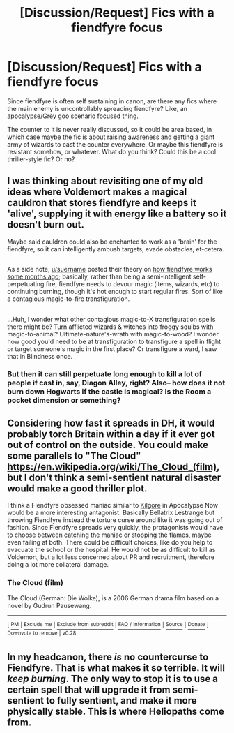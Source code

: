 #+TITLE: [Discussion/Request] Fics with a fiendfyre focus

* [Discussion/Request] Fics with a fiendfyre focus
:PROPERTIES:
:Author: soren82002
:Score: 10
:DateUnix: 1520110125.0
:DateShort: 2018-Mar-04
:END:
Since fiendfyre is often self sustaining in canon, are there any fics where the main enemy is uncontrollably spreading fiendfyre? Like, an apocalypse/Grey goo scenario focused thing.

The counter to it is never really discussed, so it could be area based, in which case maybe the fic is about raising awareness and getting a giant army of wizards to cast the counter everywhere. Or maybe this fiendfyre is resistant somehow, or whatever. What do you think? Could this be a cool thriller-style fic? Or no?


** I was thinking about revisiting one of my old ideas where Voldemort makes a magical cauldron that stores fiendfyre and keeps it 'alive', supplying it with energy like a battery so it doesn't burn out.

Maybe said cauldron could also be enchanted to work as a 'brain' for the fiendfyre, so it can intelligently ambush targets, evade obstacles, et-cetera.

** 
   :PROPERTIES:
   :CUSTOM_ID: section
   :END:
As a side note, [[/u/suername][u/suername]] posted their theory on [[https://www.reddit.com/r/HPfanfiction/comments/6t6fb2/lf_oneshot_where_fiendfyre_gets_completely_out_of/dliv8w8/][how fiendfyre works some months ago]]; basically, rather than being a semi-intelligent self-perpetuating fire, fiendfyre needs to devour magic (items, wizards, etc) to continuing burning, though it's hot enough to start regular fires. Sort of like a contagious magic-to-fire transfiguration.

** 
   :PROPERTIES:
   :CUSTOM_ID: section-1
   :END:
...Huh, I wonder what other contagious magic-to-X transfiguration spells there might be? Turn afflicted wizards & witches into froggy squibs with magic-to-animal? Ultimate-nature's-wrath with magic-to-wood? I wonder how good you'd need to be at transfiguration to transfigure a spell in flight or target someone's magic in the first place? Or transfigure a ward, I saw that in Blindness once.
:PROPERTIES:
:Author: Avaday_Daydream
:Score: 8
:DateUnix: 1520112848.0
:DateShort: 2018-Mar-04
:END:

*** But then it can still perpetuate long enough to kill a lot of people if cast in, say, Diagon Alley, right? Also-- how does it not burn down Hogwarts if the castle is magical? Is the Room a pocket dimension or something?
:PROPERTIES:
:Author: soren82002
:Score: 3
:DateUnix: 1520470857.0
:DateShort: 2018-Mar-08
:END:


** Considering how fast it spreads in DH, it would probably torch Britain within a day if it ever got out of control on the outside. You could make some parallels to "The Cloud" [[https://en.wikipedia.org/wiki/The_Cloud_(film)]], but I don't think a semi-sentient natural disaster would make a good thriller plot.

I think a Fiendfyre obsessed maniac similar to [[https://www.youtube.com/watch?v=A0Lxk8p43sA][Kilgore]] in Apocalypse Now would be a more interesting antagonist. Basically Bellatrix Lestrange but throwing Fiendfyre instead the torture curse around like it was going out of fashion. Since Fiendfyre spreads very quickly, the protagonists would have to choose between catching the maniac or stopping the flames, maybe even failing at both. There could be difficult choices, like do you help to evacuate the school or the hospital. He would not be as difficult to kill as Voldemort, but a lot less concerned about PR and recruitment, therefore doing a lot more collateral damage.
:PROPERTIES:
:Author: Hellstrike
:Score: 2
:DateUnix: 1520110986.0
:DateShort: 2018-Mar-04
:END:

*** *The Cloud (film)*

The Cloud (German: Die Wolke), is a 2006 German drama film based on a novel by Gudrun Pausewang.

--------------

^{[} [[https://www.reddit.com/message/compose?to=kittens_from_space][^{PM}]] ^{|} [[https://reddit.com/message/compose?to=WikiTextBot&message=Excludeme&subject=Excludeme][^{Exclude} ^{me}]] ^{|} [[https://np.reddit.com/r/HPfanfiction/about/banned][^{Exclude} ^{from} ^{subreddit}]] ^{|} [[https://np.reddit.com/r/WikiTextBot/wiki/index][^{FAQ} ^{/} ^{Information}]] ^{|} [[https://github.com/kittenswolf/WikiTextBot][^{Source}]] ^{|} [[https://www.reddit.com/r/WikiTextBot/wiki/donate][^{Donate}]] ^{]} ^{Downvote} ^{to} ^{remove} ^{|} ^{v0.28}
:PROPERTIES:
:Author: WikiTextBot
:Score: 1
:DateUnix: 1520110992.0
:DateShort: 2018-Mar-04
:END:


** In my headcanon, there /is/ no countercurse to Fiendfyre. That is what makes it so terrible. It will /keep burning/. The only way to stop it is to use a certain spell that will upgrade it from semi-sentient to fully sentient, and make it more physically stable. This is where Heliopaths come from.
:PROPERTIES:
:Author: Achille-Talon
:Score: 1
:DateUnix: 1531090513.0
:DateShort: 2018-Jul-09
:END:
